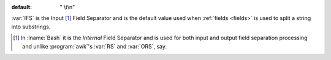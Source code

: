 :default: " \\t\\n"

:var:`IFS` is the Input [#]_ Field Separator and is the default value
used when :ref:`fields <fields>` is used to split a string into
substrings.

.. [#] In :lname:`Bash` it is the *Internal* Field Separator and is
       used for both input and output field separation processing and
       unlike :program:`awk`'s :var:`RS` and :var:`ORS`, say.
